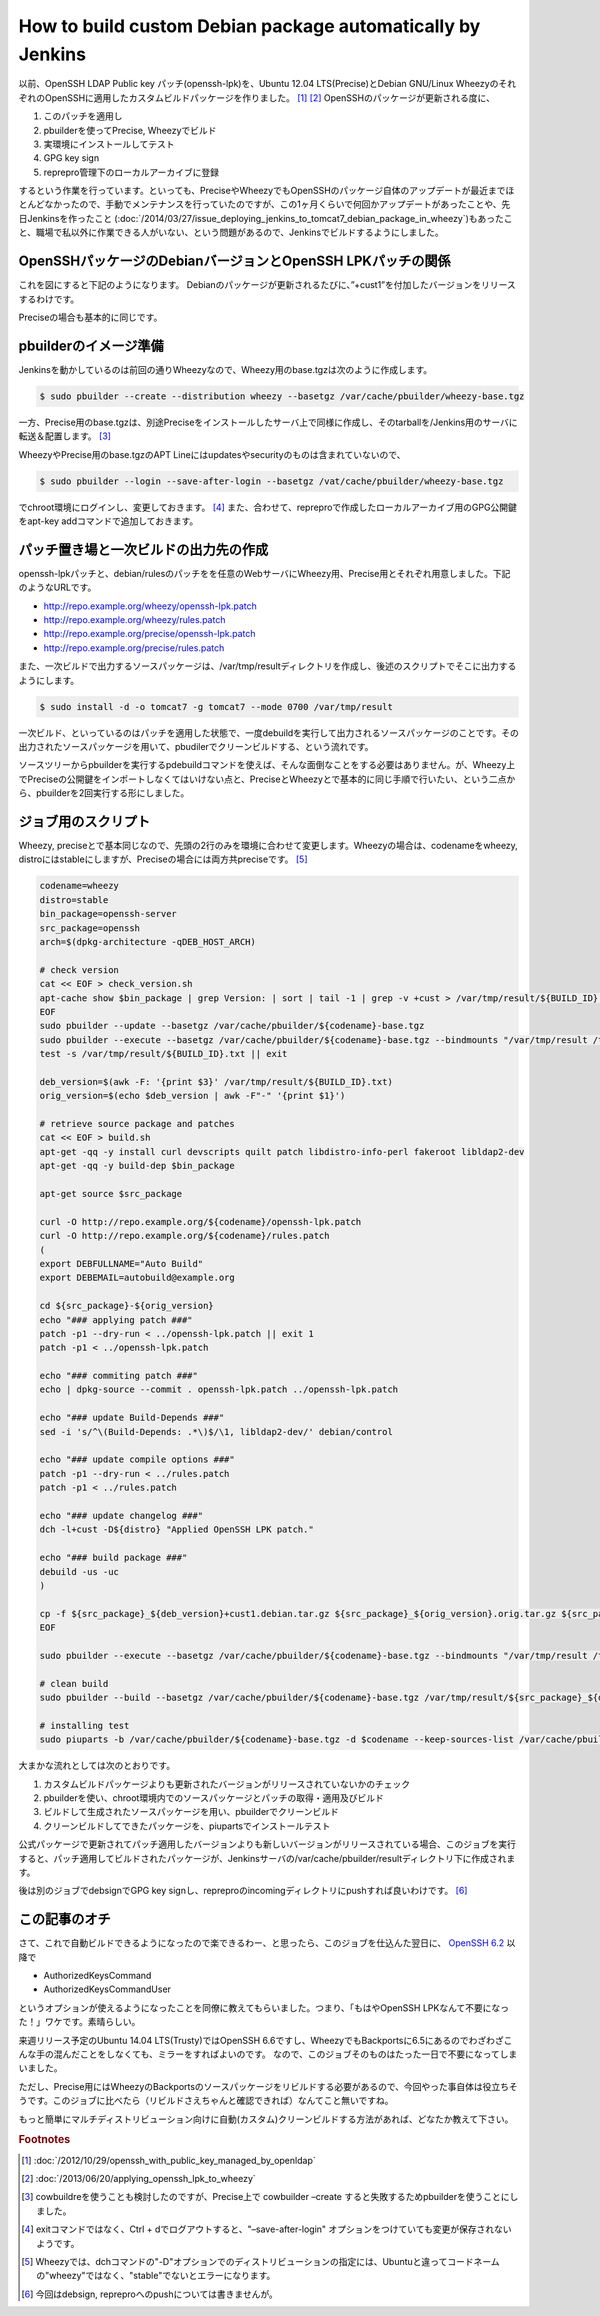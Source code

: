 How to build custom Debian package automatically by Jenkins
===========================================================

以前、OpenSSH LDAP Public key パッチ(openssh-lpk)を、Ubuntu 12.04 LTS(Precise)とDebian GNU/Linux WheezyのそれぞれのOpenSSHに適用したカスタムビルドパッケージを作りました。 [#]_  [#]_
OpenSSHのパッケージが更新される度に、

#. このパッチを適用し
#. pbuilderを使ってPrecise, Wheezyでビルド
#. 実環境にインストールしてテスト
#. GPG key sign
#. reprepro管理下のローカルアーカイブに登録

するという作業を行っています。といっても、PreciseやWheezyでもOpenSSHのパッケージ自体のアップデートが最近までほとんどなかったので、手動でメンテナンスを行っていたのですが、この1ヶ月くらいで何回かアップデートがあったことや、先日Jenkinsを作ったこと (:doc:`/2014/03/27/issue_deploying_jenkins_to_tomcat7_debian_package_in_wheezy`)もあったこと、職場で私以外に作業できる人がいない、という問題があるので、Jenkinsでビルドするようにしました。

OpenSSHパッケージのDebianバージョンとOpenSSH LPKパッチの関係
------------------------------------------------------------

これを図にすると下記のようになります。
Debianのパッケージが更新されるたびに、”+cust1”を付加したバージョンをリリースするわけです。

.. graphviz::

   digraph changelog {
   node [fontsize="10"];
   edge [fontsize="10"];

   w2c[label="1:6.0p1-4+deb7u2+cust1", style=dotted, fontcolor="#888888"];
   w2[label="1:6.0p1-4+deb7u2", style=dotted, fontcolor="#888888"];
   w1c[label="1:6.0p1-4+deb7u1+cust1"];
   w1[label="1:6.0p1-4+deb7u1"];
   w0c[label="1:6.0p1-4+cust1"];
   w0[label="1:6.0p1-4"];
   w2 -> w2c [style=dotted, label="apply openssh-lpk"];
   w1 -> w1c [label="applied openssh-lpk"];
   w0 -> w0c [label="applied openssh-lpk"];
   w2 -> w1 [style=dotted, dir=back];
   w1 -> w0 [dir=back];
   {rank = same; w0; w0c}
   {rank = same; w1; w1c}
   {rank = same; w2; w2c}
   }

Preciseの場合も基本的に同じです。

.. graphviz::

   digraph changelog {
   node [fontsize="10"];
   edge [fontsize="10"];

   u4c[label="1:5.9p1-5ubuntu1.4+cust1", style=dotted];
   u4[label="1:5.9p1-5ubuntu1.4", style=dotted];
   u3c[label="1:5.9p1-5ubuntu1.3+cust1"];
   u3[label="1:5.9p1-5ubuntu1.3"];
   u2c[label="1:5.9p1-5ubuntu1.2+cust1"];
   u2[label="1:5.9p1-5ubuntu1.2"];
   u1c[label="1:5.9p1-5ubuntu1.1+cust1"];
   u1[label="1:5.9p1-5ubuntu1.1"];
   u0c[label="1:5.9p1-5ubuntu1+cust1"];
   u0[label="1:5.9p1-5ubuntu1"];
   u4 -> u4c [label="apply openssh-lpk", style=dotted];
   u3 -> u3c [label="applied openssh-lpk"];
   u2 -> u2c [label="applied openssh-lpk"];
   u1 -> u1c [label="applied openssh-lpk"];
   u0 -> u0c [label="applied openssh-lpk"];
   u4 -> u3 [style=dotted, dir=back];
   u3 -> u2 -> u1 -> u0[dir=back];
   {rank = same; u0; u0c}
   {rank = same; u1; u1c}
   {rank = same; u2; u2c}
   {rank = same; u3; u3c}
   {rank = same; u4; u4c}
   }

pbuilderのイメージ準備
----------------------

Jenkinsを動かしているのは前回の通りWheezyなので、Wheezy用のbase.tgzは次のように作成します。

.. code-block:: sh

   $ sudo pbuilder --create --distribution wheezy --basetgz /var/cache/pbuilder/wheezy-base.tgz

一方、Precise用のbase.tgzは、別途Preciseをインストールしたサーバ上で同様に作成し、そのtarballを/Jenkins用のサーバに転送＆配置します。 [#]_

WheezyやPrecise用のbase.tgzのAPT Lineにはupdatesやsecurityのものは含まれていないので、

.. code-block:: sh

   $ sudo pbuilder --login --save-after-login --basetgz /vat/cache/pbuilder/wheezy-base.tgz

でchroot環境にログインし、変更しておきます。 [#]_
また、合わせて、repreproで作成したローカルアーカイブ用のGPG公開鍵をapt-key addコマンドで追加しておきます。

パッチ置き場と一次ビルドの出力先の作成
--------------------------------------

openssh-lpkパッチと、debian/rulesのパッチをを任意のWebサーバにWheezy用、Precise用とそれぞれ用意しました。下記のようなURLです。

* http://repo.example.org/wheezy/openssh-lpk.patch
* http://repo.example.org/wheezy/rules.patch
* http://repo.example.org/precise/openssh-lpk.patch
* http://repo.example.org/precise/rules.patch

また、一次ビルドで出力するソースパッケージは、/var/tmp/resultディレクトリを作成し、後述のスクリプトでそこに出力するようにします。

.. code-block:: sh

   $ sudo install -d -o tomcat7 -g tomcat7 --mode 0700 /var/tmp/result

一次ビルド、といっているのはパッチを適用した状態で、一度debuildを実行して出力されるソースパッケージのことです。その出力されたソースパッケージを用いて、pbudilerでクリーンビルドする、という流れです。

ソースツリーからpbuilderを実行するpdebuildコマンドを使えば、そんな面倒なことをする必要はありません。が、Wheezy上でPreciseの公開鍵をインポートしなくてはいけない点と、PreciseとWheezyとで基本的に同じ手順で行いたい、という二点から、pbuilderを2回実行する形にしました。

ジョブ用のスクリプト
--------------------

Wheezy, preciseとで基本同じなので、先頭の2行のみを環境に合わせて変更します。Wheezyの場合は、codenameをwheezy, distroにはstableにしますが、Preciseの場合には両方共preciseです。 [#]_

.. code-block:: sh

   codename=wheezy
   distro=stable
   bin_package=openssh-server
   src_package=openssh
   arch=$(dpkg-architecture -qDEB_HOST_ARCH)

   # check version
   cat << EOF > check_version.sh
   apt-cache show $bin_package | grep Version: | sort | tail -1 | grep -v +cust > /var/tmp/result/${BUILD_ID}.txt
   EOF
   sudo pbuilder --update --basetgz /var/cache/pbuilder/${codename}-base.tgz
   sudo pbuilder --execute --basetgz /var/cache/pbuilder/${codename}-base.tgz --bindmounts "/var/tmp/result /tmp" -- check_version.sh
   test -s /var/tmp/result/${BUILD_ID}.txt || exit

   deb_version=$(awk -F: '{print $3}' /var/tmp/result/${BUILD_ID}.txt)
   orig_version=$(echo $deb_version | awk -F"-" '{print $1}')

   # retrieve source package and patches
   cat << EOF > build.sh
   apt-get -qq -y install curl devscripts quilt patch libdistro-info-perl fakeroot libldap2-dev
   apt-get -qq -y build-dep $bin_package

   apt-get source $src_package

   curl -O http://repo.example.org/${codename}/openssh-lpk.patch
   curl -O http://repo.example.org/${codename}/rules.patch
   (
   export DEBFULLNAME="Auto Build"
   export DEBEMAIL=autobuild@example.org

   cd ${src_package}-${orig_version}
   echo "### applying patch ###"
   patch -p1 --dry-run < ../openssh-lpk.patch || exit 1
   patch -p1 < ../openssh-lpk.patch

   echo "### commiting patch ###"
   echo | dpkg-source --commit . openssh-lpk.patch ../openssh-lpk.patch

   echo "### update Build-Depends ###"
   sed -i 's/^\(Build-Depends: .*\)$/\1, libldap2-dev/' debian/control

   echo "### update compile options ###"
   patch -p1 --dry-run < ../rules.patch
   patch -p1 < ../rules.patch

   echo "### update changelog ###"
   dch -l+cust -D${distro} "Applied OpenSSH LPK patch."

   echo "### build package ###"
   debuild -us -uc
   )

   cp -f ${src_package}_${deb_version}+cust1.debian.tar.gz ${src_package}_${orig_version}.orig.tar.gz ${src_package}_${deb_version}+cust1.dsc /var/tmp/result/
   EOF

   sudo pbuilder --execute --basetgz /var/cache/pbuilder/${codename}-base.tgz --bindmounts "/var/tmp/result /tmp" -- build.sh

   # clean build
   sudo pbuilder --build --basetgz /var/cache/pbuilder/${codename}-base.tgz /var/tmp/result/${src_package}_${deb_version}+cust1.dsc

   # installing test
   sudo piuparts -b /var/cache/pbuilder/${codename}-base.tgz -d $codename --keep-sources-list /var/cache/pbuilder/result/${src_package}_${deb_version}+cust1_${arch}.changes

大まかな流れとしては次のとおりです。

#. カスタムビルドパッケージよりも更新されたバージョンがリリースされていないかのチェック
#. pbuilderを使い、chroot環境内でのソースパッケージとパッチの取得・適用及びビルド
#. ビルドして生成されたソースパッケージを用い、pbuilderでクリーンビルド
#. クリーンビルドしてできたパッケージを、piupartsでインストールテスト

公式パッケージで更新されてパッチ適用したバージョンよりも新しいバージョンがリリースされている場合、このジョブを実行すると、パッチ適用してビルドされたパッケージが、Jenkinsサーバの/var/cache/pbuilder/resultディレクトリ下に作成されます。

後は別のジョブでdebsignでGPG key signし、repreproのincomingディレクトリにpushすれば良いわけです。 [#]_


この記事のオチ
--------------

さて、これで自動ビルドできるようになったので楽できるわー、と思ったら、このジョブを仕込んた翌日に、
`OpenSSH 6.2 <http://openbsd.nuug.no/openssh/txt/release-6.2>`_ 以降で

* AuthorizedKeysCommand
* AuthorizedKeysCommandUser

というオプションが使えるようになったことを同僚に教えてもらいました。つまり、「もはやOpenSSH LPKなんて不要になった！」ワケです。素晴らしい。

来週リリース予定のUbuntu 14.04 LTS(Trusty)ではOpenSSH 6.6ですし、WheezyでもBackportsに6.5にあるのでわざわざこんな手の混んだことをしなくても、ミラーをすればよいのです。
なので、このジョブそのものはたった一日で不要になってしまいました。

ただし、Precise用にはWheezyのBackportsのソースパッケージをリビルドする必要があるので、今回やった事自体は役立ちそうです。このジョブに比べたら（リビルドさえちゃんと確認できれば）なんてこと無いですね。

もっと簡単にマルチディストリビューション向けに自動(カスタム)クリーンビルドする方法があれば、どなたか教えて下さい。


.. rubric:: Footnotes

.. [#] :doc:`/2012/10/29/openssh_with_public_key_managed_by_openldap`
.. [#] :doc:`/2013/06/20/applying_openssh_lpk_to_wheezy`
.. [#] cowbuildreを使うことも検討したのですが、Precise上で cowbuilder –create すると失敗するためpbuilderを使うことにしました。
.. [#] exitコマンドではなく、Ctrl + dでログアウトすると、"–save-after-login" オプションをつけていても変更が保存されないようです。
.. [#] Wheezyでは、dchコマンドの"-D"オプションでのディストリビューションの指定には、Ubuntuと違ってコードネームの"wheezy"ではなく、"stable"でないとエラーになります。
.. [#] 今回はdebsign, repreproへのpushについては書きませんが。

.. author:: default
.. categories:: Debian
.. tags:: pbuilder,Jenkins,openssh-lpk,reprepro,Wheezy,Precise,piuparts
.. comments::
